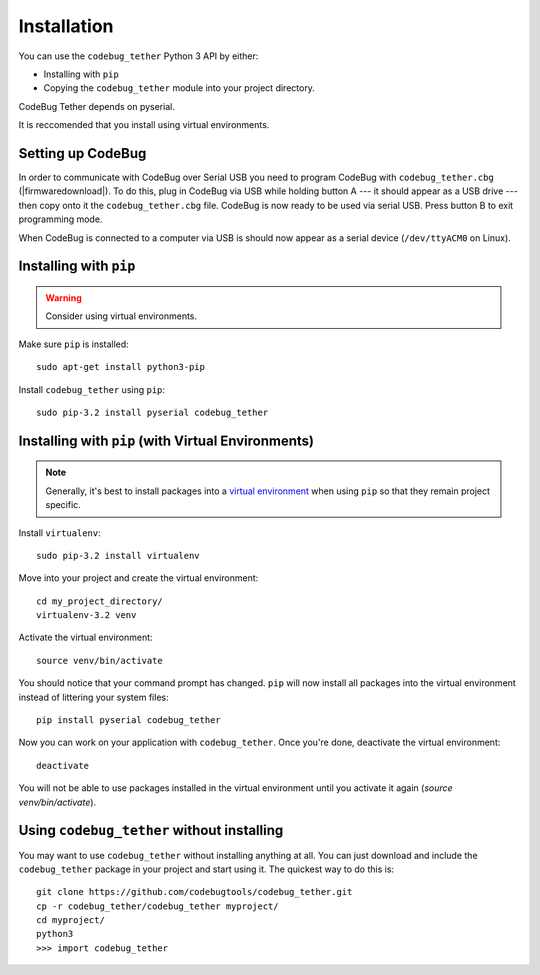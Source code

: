 ############
Installation
############
You can use the ``codebug_tether`` Python 3 API by either:

* Installing with ``pip``
* Copying the ``codebug_tether`` module into your project directory.

CodeBug Tether depends on pyserial.

It is reccomended that you install using virtual environments.


Setting up CodeBug
------------------
In order to communicate with CodeBug over Serial USB you need to program CodeBug with
``codebug_tether.cbg`` (|firmwaredownload|).
To do this, plug in CodeBug via USB while holding button A --- it should
appear as a USB drive --- then copy onto it the ``codebug_tether.cbg`` file.
CodeBug is now ready to be used via serial USB. Press button B to exit
programming mode.

When CodeBug is connected to a computer via USB is should now appear as a
serial device (``/dev/ttyACM0`` on Linux).



Installing with ``pip``
-----------------------
.. warning:: Consider using virtual environments.

Make sure ``pip`` is installed::

    sudo apt-get install python3-pip

Install ``codebug_tether`` using ``pip``::

    sudo pip-3.2 install pyserial codebug_tether


Installing with ``pip`` (with Virtual Environments)
---------------------------------------------------
.. note :: Generally, it's best to install packages into a
           `virtual environment <http://docs.python-guide.org/en/latest/dev/virtualenvs/>`_
           when using ``pip`` so that they remain project specific.

Install ``virtualenv``::

    sudo pip-3.2 install virtualenv

Move into your project and create the virtual environment::

    cd my_project_directory/
    virtualenv-3.2 venv

Activate the virtual environment::

    source venv/bin/activate

You should notice that your command prompt has changed. ``pip`` will now
install all packages into the virtual environment instead of littering
your system files::

    pip install pyserial codebug_tether

Now you can work on your application with ``codebug_tether``. Once
you're done, deactivate the virtual environment::

    deactivate

You will not be able to use packages installed in the virtual environment
until you activate it again (`source venv/bin/activate`).


Using ``codebug_tether`` without installing
-----------------------------------------------
You may want to use ``codebug_tether`` without installing anything at
all. You can just download and include the ``codebug_tether`` package
in your project and start using it. The quickest way to do this is::

    git clone https://github.com/codebugtools/codebug_tether.git
    cp -r codebug_tether/codebug_tether myproject/
    cd myproject/
    python3
    >>> import codebug_tether
